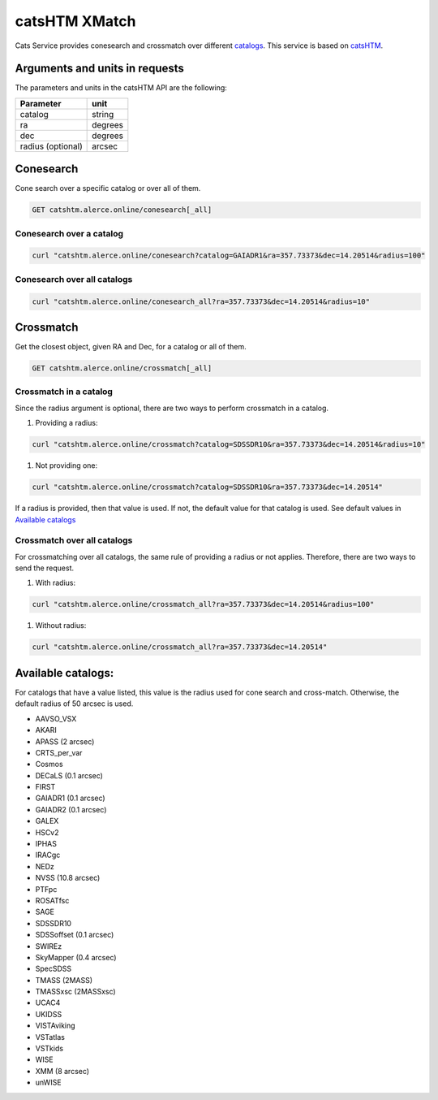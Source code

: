 
catsHTM XMatch
==============

Cats Service provides conesearch and crossmatch over different `catalogs <#available-catalogs>`_. This service is based on `catsHTM <https://github.com/maayane/catsHTM>`_.

Arguments and units in requests
-------------------------------

The parameters and units in the catsHTM API are the following:

==================      ========
Parameter               unit
==================      ========
catalog                 string
ra                      degrees
dec                     degrees
radius  (optional)      arcsec
==================      ========

Conesearch
----------

Cone search over a specific catalog or over all of them.

.. code-block::

  GET catshtm.alerce.online/conesearch[_all]


Conesearch over a catalog
^^^^^^^^^^^^^^^^^^^^^^^

.. code-block::

  curl "catshtm.alerce.online/conesearch?catalog=GAIADR1&ra=357.73373&dec=14.20514&radius=100"


Conesearch over all catalogs
^^^^^^^^^^^^^^^^^^^^^^^^^^^^

.. code-block::

  curl "catshtm.alerce.online/conesearch_all?ra=357.73373&dec=14.20514&radius=10"


Crossmatch
----------

Get the closest object, given RA and Dec, for a catalog or all of them.

.. code-block::

  GET catshtm.alerce.online/crossmatch[_all]



Crossmatch in a catalog
^^^^^^^^^^^^^^^^^^^^^^^

Since the radius argument is optional, there are two ways to perform crossmatch in a catalog.


#. Providing a radius:

.. code-block::

   curl "catshtm.alerce.online/crossmatch?catalog=SDSSDR10&ra=357.73373&dec=14.20514&radius=10"


#. Not providing one:

.. code-block::

   curl "catshtm.alerce.online/crossmatch?catalog=SDSSDR10&ra=357.73373&dec=14.20514"

If a radius is provided, then that value is used. If not, the default value for that catalog is used. See default values in `Available catalogs <#available-catalogs>`_

Crossmatch over all catalogs
^^^^^^^^^^^^^^^^^^^^^^^^^^^^

For crossmatching over all catalogs, the same rule of providing a radius or not applies. Therefore, there are two ways to send the request.


#. With radius:

.. code-block::

   curl "catshtm.alerce.online/crossmatch_all?ra=357.73373&dec=14.20514&radius=100"


#. Without radius:

.. code-block::

   curl "catshtm.alerce.online/crossmatch_all?ra=357.73373&dec=14.20514"

Available catalogs:
-------------------

For catalogs that have a value listed, this value is the radius used for cone search and cross-match. Otherwise, the default radius of 50 arcsec is used.

* AAVSO_VSX
* AKARI
* APASS (2 arcsec)
* CRTS_per_var
* Cosmos
* DECaLS (0.1 arcsec)
* FIRST
* GAIADR1 (0.1 arcsec)
* GAIADR2 (0.1 arcsec)
* GALEX
* HSCv2
* IPHAS
* IRACgc
* NEDz
* NVSS (10.8 arcsec)
* PTFpc
* ROSATfsc
* SAGE
* SDSSDR10
* SDSSoffset (0.1 arcsec)
* SWIREz
* SkyMapper (0.4 arcsec)
* SpecSDSS
* TMASS (2MASS)
* TMASSxsc (2MASSxsc)
* UCAC4
* UKIDSS
* VISTAviking
* VSTatlas
* VSTkids
* WISE
* XMM (8 arcsec)
* unWISE
